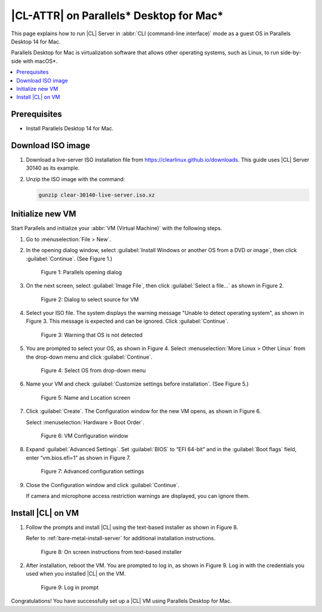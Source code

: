 .. _parallels:

|CL-ATTR| on Parallels\* Desktop for Mac\*
##########################################

This page explains how to run |CL| Server in :abbr:`CLI (command-line interface)` mode as a guest OS in Parallels Desktop 14 for Mac.

Parallels Desktop for Mac is virtualization software that allows other
operating systems, such as Linux, to run side-by-side with macOS\*.

.. contents::
   :local:
   :depth: 1

Prerequisites
*************

* Install Parallels Desktop 14 for Mac.

Download ISO image
******************

#. Download a live-server ISO installation file from https://clearlinux.github.io/downloads.
   This guide uses |CL| Server 30140 as its example.

#. Unzip the ISO image with the command:

   .. code-block:: bash

      gunzip clear-30140-live-server.iso.xz

Initialize new VM
*****************

Start Parallels and initialize your :abbr:`VM (Virtual Machine)` with the
following steps.

#. Go to :menuselection:`File > New`.

#. In the opening dialog window, select
   :guilabel:`Install Windows or another OS from a DVD or image`, then click
   :guilabel:`Continue`. (See Figure 1.)

   .. figure:: /_figures/parallels/parallels-01.png
      :alt: Parallels opening dialog

      Figure 1: Parallels opening dialog

#. On the next screen, select :guilabel:`Image File`, then click
   :guilabel:`Select a file...` as shown in Figure 2.

   .. figure:: /_figures/parallels/parallels-02.png
      :alt: Dialog to select source for VM

      Figure 2: Dialog to select source for VM

#. Select your ISO file. The system displays the warning message "Unable to
   detect operating system", as shown in Figure 3. This message is expected and
   can be ignored. Click :guilabel:`Continue`.

   .. figure:: /_figures/parallels/parallels-03.png
      :alt: Warning that OS is not detected

      Figure 3: Warning that OS is not detected

#. You are prompted to select your OS, as shown in Figure 4. Select
   :menuselection:`More Linux > Other Linux` from the drop-down menu and click
   :guilabel:`Continue`.

   .. figure:: /_figures/parallels/parallels-04.png
      :alt: Select OS from drop-down menu

      Figure 4: Select OS from drop-down menu

#. Name your VM and check :guilabel:`Customize settings before installation`.
   (See Figure 5.)

   .. figure:: /_figures/parallels/parallels-05.png
      :alt: Name and Location screen

      Figure 5: Name and Location screen

#. Click :guilabel:`Create`. The Configuration window for the new VM opens, as
   shown in Figure 6.

   Select :menuselection:`Hardware > Boot Order`.

   .. figure:: /_figures/parallels/parallels-06.png
      :alt: VM Configuration window

      Figure 6: VM Configuration window

#. Expand :guilabel:`Advanced Settings`. Set :guilabel:`BIOS` to “EFI 64-bit”
   and in the :guilabel:`Boot flags` field, enter “vm.bios.efi=1” as shown in
   Figure 7.

   .. figure:: /_figures/parallels/parallels-07.png
      :alt: Advanced configuration settings

      Figure 7: Advanced configuration settings

#. Close the Configuration window and click :guilabel:`Continue`.

   If camera and microphone access restriction warnings are displayed, you can
   ignore them.

Install |CL| on VM
******************

#. Follow the prompts and install |CL| using the text-based installer as shown
   in Figure 8.

   Refer to :ref:`bare-metal-install-server` for additional installation
   instructions.

   .. figure:: /_figures/parallels/parallels-08.png
      :alt: On screen instructions from text-based installer

      Figure 8: On screen instructions from text-based installer

#. After installation, reboot the VM. You are prompted to log in, as shown
   in Figure 9. Log in with the credentials you used when you installed |CL|
   on the VM.

   .. figure:: /_figures/parallels/parallels-09.png
      :alt: Log in prompt

      Figure 9: Log in prompt


Congratulations! You have successfully set up a |CL| VM using Parallels
Desktop for Mac.
